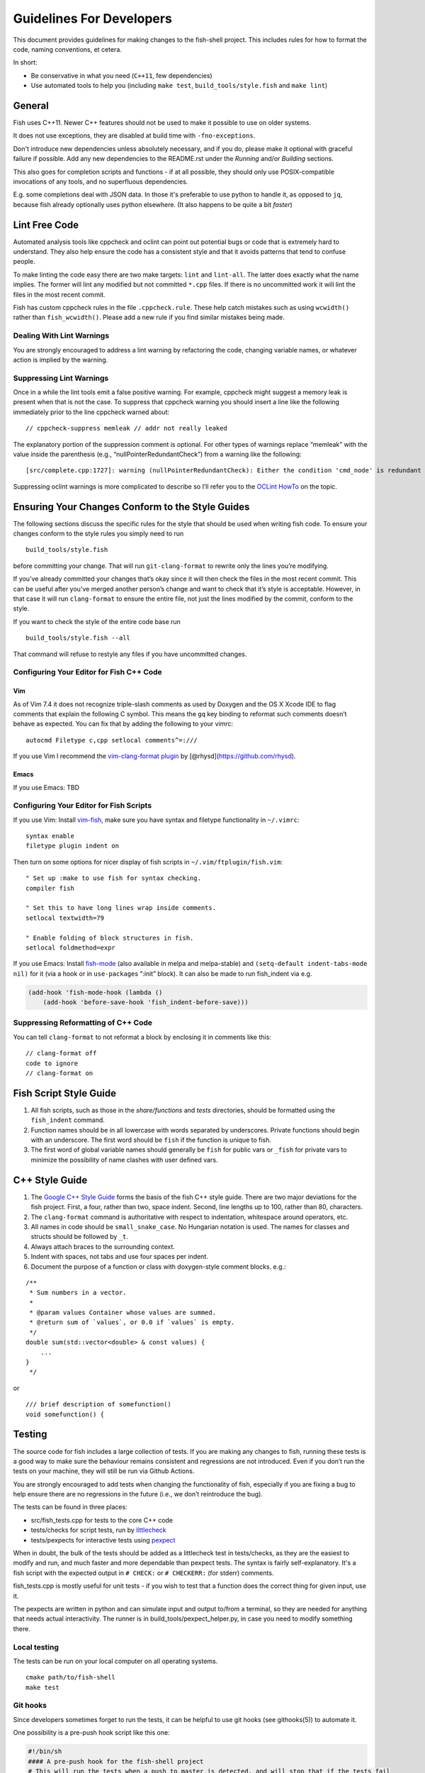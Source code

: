 Guidelines For Developers
=========================

This document provides guidelines for making changes to the fish-shell
project. This includes rules for how to format the code, naming
conventions, et cetera.

In short:

- Be conservative in what you need (``C++11``, few dependencies)
- Use automated tools to help you (including ``make test``, ``build_tools/style.fish`` and ``make lint``)

General
-------

Fish uses C++11. Newer C++ features should not be used to make it possible to use on older systems.

It does not use exceptions, they are disabled at build time with ``-fno-exceptions``.

Don't introduce new dependencies unless absolutely necessary, and if you do,
please make it optional with graceful failure if possible.
Add any new dependencies to the README.rst under the *Running* and/or *Building* sections.

This also goes for completion scripts and functions - if at all possible, they should only use
POSIX-compatible invocations of any tools, and no superfluous dependencies.

E.g. some completions deal with JSON data. In those it's preferable to use python to handle it,
as opposed to ``jq``, because fish already optionally uses python elsewhere. (It also happens to be quite a bit *faster*)

Lint Free Code
--------------

Automated analysis tools like cppcheck and oclint can point out
potential bugs or code that is extremely hard to understand. They also
help ensure the code has a consistent style and that it avoids patterns
that tend to confuse people.

To make linting the code easy there are two make targets: ``lint`` and
``lint-all``. The latter does exactly what the name implies. The former
will lint any modified but not committed ``*.cpp`` files. If there is no
uncommitted work it will lint the files in the most recent commit.

Fish has custom cppcheck rules in the file ``.cppcheck.rule``. These
help catch mistakes such as using ``wcwidth()`` rather than
``fish_wcwidth()``. Please add a new rule if you find similar mistakes
being made.

Dealing With Lint Warnings
~~~~~~~~~~~~~~~~~~~~~~~~~~

You are strongly encouraged to address a lint warning by refactoring the
code, changing variable names, or whatever action is implied by the
warning.

Suppressing Lint Warnings
~~~~~~~~~~~~~~~~~~~~~~~~~

Once in a while the lint tools emit a false positive warning. For
example, cppcheck might suggest a memory leak is present when that is
not the case. To suppress that cppcheck warning you should insert a line
like the following immediately prior to the line cppcheck warned about:

::

   // cppcheck-suppress memleak // addr not really leaked

The explanatory portion of the suppression comment is optional. For
other types of warnings replace “memleak” with the value inside the
parenthesis (e.g., “nullPointerRedundantCheck”) from a warning like the
following:

::

   [src/complete.cpp:1727]: warning (nullPointerRedundantCheck): Either the condition 'cmd_node' is redundant or there is possible null pointer dereference: cmd_node.

Suppressing oclint warnings is more complicated to describe so I’ll
refer you to the `OCLint
HowTo <http://docs.oclint.org/en/latest/howto/suppress.html#annotations>`__
on the topic.

Ensuring Your Changes Conform to the Style Guides
-------------------------------------------------

The following sections discuss the specific rules for the style that
should be used when writing fish code. To ensure your changes conform to
the style rules you simply need to run

::

   build_tools/style.fish

before committing your change. That will run ``git-clang-format`` to
rewrite only the lines you’re modifying.

If you’ve already committed your changes that’s okay since it will then
check the files in the most recent commit. This can be useful after
you’ve merged another person’s change and want to check that it’s style
is acceptable. However, in that case it will run ``clang-format`` to
ensure the entire file, not just the lines modified by the commit,
conform to the style.

If you want to check the style of the entire code base run

::

   build_tools/style.fish --all

That command will refuse to restyle any files if you have uncommitted
changes.

Configuring Your Editor for Fish C++ Code
~~~~~~~~~~~~~~~~~~~~~~~~~~~~~~~~~~~~~~~~~

Vim
^^^

As of Vim 7.4 it does not recognize triple-slash comments as used by
Doxygen and the OS X Xcode IDE to flag comments that explain the
following C symbol. This means the ``gq`` key binding to reformat such
comments doesn’t behave as expected. You can fix that by adding the
following to your vimrc:

::

   autocmd Filetype c,cpp setlocal comments^=:///

If you use Vim I recommend the `vim-clang-format
plugin <https://github.com/rhysd/vim-clang-format>`__ by
[@rhysd](https://github.com/rhysd).

Emacs
^^^^^

If you use Emacs: TBD

Configuring Your Editor for Fish Scripts
~~~~~~~~~~~~~~~~~~~~~~~~~~~~~~~~~~~~~~~~

If you use Vim: Install `vim-fish <https://github.com/dag/vim-fish>`__,
make sure you have syntax and filetype functionality in ``~/.vimrc``:

::

   syntax enable
   filetype plugin indent on

Then turn on some options for nicer display of fish scripts in
``~/.vim/ftplugin/fish.vim``:

::

   " Set up :make to use fish for syntax checking.
   compiler fish

   " Set this to have long lines wrap inside comments.
   setlocal textwidth=79

   " Enable folding of block structures in fish.
   setlocal foldmethod=expr

If you use Emacs: Install
`fish-mode <https://github.com/wwwjfy/emacs-fish>`__ (also available in
melpa and melpa-stable) and ``(setq-default indent-tabs-mode nil)`` for
it (via a hook or in ``use-package``\ s “:init” block). It can also be
made to run fish_indent via e.g.

.. code:: elisp

   (add-hook 'fish-mode-hook (lambda ()
       (add-hook 'before-save-hook 'fish_indent-before-save)))

Suppressing Reformatting of C++ Code
~~~~~~~~~~~~~~~~~~~~~~~~~~~~~~~~~~~~

You can tell ``clang-format`` to not reformat a block by enclosing it in
comments like this:

::

   // clang-format off
   code to ignore
   // clang-format on

Fish Script Style Guide
-----------------------

1. All fish scripts, such as those in the *share/functions* and *tests*
   directories, should be formatted using the ``fish_indent`` command.

2. Function names should be in all lowercase with words separated by
   underscores. Private functions should begin with an underscore. The
   first word should be ``fish`` if the function is unique to fish.

3. The first word of global variable names should generally be ``fish``
   for public vars or ``_fish`` for private vars to minimize the
   possibility of name clashes with user defined vars.

C++ Style Guide
---------------

1. The `Google C++ Style
   Guide <https://google.github.io/styleguide/cppguide.html>`__ forms
   the basis of the fish C++ style guide. There are two major deviations
   for the fish project. First, a four, rather than two, space indent.
   Second, line lengths up to 100, rather than 80, characters.

2. The ``clang-format`` command is authoritative with respect to
   indentation, whitespace around operators, etc.

3. All names in code should be ``small_snake_case``. No Hungarian
   notation is used. The names for classes and structs should be
   followed by ``_t``.

4. Always attach braces to the surrounding context.

5. Indent with spaces, not tabs and use four spaces per indent.

6. Document the purpose of a function or class with doxygen-style
   comment blocks. e.g.:

::

   /**
    * Sum numbers in a vector.
    *
    * @param values Container whose values are summed.
    * @return sum of `values`, or 0.0 if `values` is empty.
    */
   double sum(std::vector<double> & const values) {
       ...
   }
    */

or

::

   /// brief description of somefunction()
   void somefunction() {

Testing
-------

The source code for fish includes a large collection of tests. If you
are making any changes to fish, running these tests is a good way to make
sure the behaviour remains consistent and regressions are not
introduced. Even if you don’t run the tests on your machine, they will
still be run via Github Actions.

You are strongly encouraged to add tests when changing the functionality
of fish, especially if you are fixing a bug to help ensure there are no
regressions in the future (i.e., we don’t reintroduce the bug).

The tests can be found in three places:

- src/fish_tests.cpp for tests to the core C++ code
- tests/checks for script tests, run by `littlecheck <https://github.com/ridiculousfish/littlecheck>`__
- tests/pexpects for interactive tests using `pexpect <https://pexpect.readthedocs.io/en/stable/>`__

When in doubt, the bulk of the tests should be added as a littlecheck test in tests/checks, as they are the easiest to modify and run, and much faster and more dependable than pexpect tests. The syntax is fairly self-explanatory. It's a fish script with the expected output in ``# CHECK:`` or ``# CHECKERR:`` (for stderr) comments.

fish_tests.cpp is mostly useful for unit tests - if you wish to test that a function does the correct thing for given input, use it.

The pexpects are written in python and can simulate input and output to/from a terminal, so they are needed for anything that needs actual interactivity. The runner is in build_tools/pexpect_helper.py, in case you need to modify something there.

Local testing
~~~~~~~~~~~~~

The tests can be run on your local computer on all operating systems.

::

   cmake path/to/fish-shell
   make test

Git hooks
~~~~~~~~~

Since developers sometimes forget to run the tests, it can be helpful to
use git hooks (see githooks(5)) to automate it.

One possibility is a pre-push hook script like this one:

.. code:: sh

   #!/bin/sh
   #### A pre-push hook for the fish-shell project
   # This will run the tests when a push to master is detected, and will stop that if the tests fail
   # Save this as .git/hooks/pre-push and make it executable

   protected_branch='master'

   # Git gives us lines like "refs/heads/frombranch SOMESHA1 refs/heads/tobranch SOMESHA1"
   # We're only interested in the branches
   while read from _ to _; do
       if [ "x$to" = "xrefs/heads/$protected_branch" ]; then
           isprotected=1
       fi
   done
   if [ "x$isprotected" = x1 ]; then
       echo "Running tests before push to master"
       make test
       RESULT=$?
       if [ $RESULT -ne 0 ]; then
           echo "Tests failed for a push to master, we can't let you do that" >&2
           exit 1
       fi
   fi
   exit 0

This will check if the push is to the master branch and, if it is, only
allow the push if running ``make test`` succeeds. In some circumstances
it may be advisable to circumvent this check with
``git push --no-verify``, but usually that isn’t necessary.

To install the hook, place the code in a new file
``.git/hooks/pre-push`` and make it executable.

Coverity Scan
~~~~~~~~~~~~~

We use Coverity’s static analysis tool which offers free access to open
source projects. While access to the tool itself is restricted,
fish-shell organization members should know that they can login
`here <https://scan.coverity.com/projects/fish-shell-fish-shell?tab=overview>`__
with their GitHub account. Currently, tests are triggered upon merging
the ``master`` branch into ``coverity_scan_master``. Even if you are not
a fish developer, you can keep an eye on our statistics there.

Installing the Required Tools
-----------------------------

Installing the Linting Tools
~~~~~~~~~~~~~~~~~~~~~~~~~~~~

To install the lint checkers on Mac OS X using Homebrew:

::

   brew tap oclint/formulae
   brew install oclint
   brew install cppcheck

To install the lint checkers on Debian-based Linux distributions:

::

   sudo apt-get install clang
   sudo apt-get install oclint
   sudo apt-get install cppcheck

Installing the Formatting Tools
~~~~~~~~~~~~~~~~~~~~~~~~~~~~~~~~~

Mac OS X:

::

   brew install clang-format

Debian-based:

::

   sudo apt-get install clang-format

Message Translations
--------------------

Fish uses the GNU gettext library to translate messages from English to
other languages.

All non-debug messages output for user consumption should be marked for
translation. In C++, this requires the use of the ``_`` (underscore)
macro:

::

   streams.out.append_format(_(L"%ls: There are no jobs\n"), argv[0]);

All messages in fish script must be enclosed in single or double quote
characters. They must also be translated via a subcommand. This means
that the following are **not** valid:

::

   echo (_ hello)
   _ "goodbye"

Above should be written like this instead:

::

   echo (_ "hello")
   echo (_ "goodbye")

Note that you can use either single or double quotes to enclose the
message to be translated. You can also optionally include spaces after
the opening parentheses and once again before the closing parentheses.

Creating and updating translations requires the Gettext tools, including
``xgettext``, ``msgfmt`` and ``msgmerge``. Translation sources are
stored in the ``po`` directory, named ``LANG.po``, where ``LANG`` is the
two letter ISO 639-1 language code of the target language (eg ``de`` for
German).

To create a new translation, for example for German:

* generate a ``messages.pot`` file by running ``build_tools/fish_xgettext.fish`` from
  the source tree
* copy ``messages.pot`` to ``po/LANG.po``

To update a translation:

* generate a ``messages.pot`` file by running
  ``build_tools/fish_xgettext.fish`` from the source tree

* update the existing translation by running
  ``msgmerge --update --no-fuzzy-matching po/LANG.po messages.pot``

Many tools are available for editing translation files, including
command-line and graphical user interface programs.

Be cautious about blindly updating an existing translation file. Trivial
changes to an existing message (eg changing the punctuation) will cause
existing translations to be removed, since the tools do literal string
matching. Therefore, in general, you need to carefully review any
recommended deletions.

Read the `translations
wiki <https://github.com/fish-shell/fish-shell/wiki/Translations>`__ for
more information.

Versioning
----------

The fish version is constructed by the *build_tools/git_version_gen.sh*
script. For developers the version is the branch name plus the output of
``git describe --always --dirty``. Normally the main part of the version
will be the closest annotated tag. Which itself is usually the most
recent release number (e.g., ``2.6.0``).

Include What You Use
--------------------

You should not depend on symbols being visible to a ``*.cpp`` module
from ``#include`` statements inside another header file. In other words
if your module does ``#include "common.h"`` and that header does
``#include "signal.h"`` your module should not assume the sub-include is
present. It should instead directly ``#include "signal.h"`` if it needs
any symbol from that header. That makes the actual dependencies much
clearer. It also makes it easy to modify the headers included by a
specific header file without having to worry that will break any module
(or header) that includes a particular header.

To help enforce this rule the ``make lint`` (and ``make lint-all``)
command will run the
`include-what-you-use <https://include-what-you-use.org/>`__ tool. You
can find the IWYU project on
`github <https://github.com/include-what-you-use/include-what-you-use>`__.

To install the tool on OS X you’ll need to add a
`formula <https://github.com/jasonmp85/homebrew-iwyu>`__ then install
it:

::

   brew tap jasonmp85/iwyu
   brew install iwyu

On Ubuntu you can install it via ``apt-get``:

::

   sudo apt-get install iwyu

